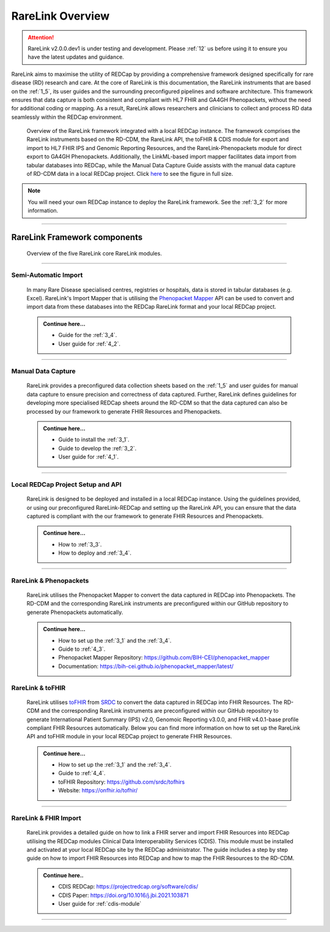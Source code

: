 .. _2_1: 

RareLink Overview
=================

.. attention:: 
   RareLink v2.0.0.dev1 is under testing and development. Please :ref:`12` us 
   before using it to ensure you have the latest updates and guidance.

RareLink aims to maximise the utility of REDCap by providing a comprehensive 
framework designed specifically for rare disease (RD) research and care. 
At the core of RareLink is this documentation, the RareLink instruments that are 
based on the :ref:`1_5`, its user guides and the 
surrounding preconfigured pipelines and software architecture. This framework 
ensures that data capture is both consistent and compliant with HL7 FHIR and 
GA4GH Phenopackets, without the need for additional coding or mapping. 
As a result, RareLink allows researchers and clinicians to collect and process
RD data seamlessly within the REDCap environment.

.. figure:: ../_static/res/rarelink_overview.svg

    Overview of the RareLink framework integrated with a local REDCap instance. 
    The framework comprises the RareLink instruments based on the RD-CDM, the 
    RareLink API, the toFHIR & CDIS module for export and import to HL7 FHIR IPS
    and Genomic Reporting Resources, and the RareLink-Phenopackets module for 
    direct export to GA4GH Phenopackets. Additionally, the LinkML-based import 
    mapper facilitates data import from tabular databases into REDCap, while 
    the Manual Data Capture Guide assists with the manual data capture of 
    RD-CDM data in a local REDCap project. Click `here <https://github.com/BIH-CEI/rarelink/blob/develop/docs/_static/res/rarelink_overview.svg>`_ 
    to see the figure in full size.

.. note:: 
    You will need your own REDCap instance to deploy the RareLink framework.
    See the :ref:`3_2` for more information.
_____________________________________________________________________________________

RareLink Framework components
-----------------------------

.. figure:: ../_static/res/rarelink_core_modules.png

    Overview of the five RareLink core RareLink modules.

_____________________________________________________________________________________

Semi-Automatic Import
______________________

    In many Rare Disease specialised centres, registries or hospitals, data is 
    stored in tabular databases (e.g. Excel). RareLink's Import Mapper that is 
    utilising the `Phenopacket Mapper <https://bih-cei.github.io/phenopacket_mapper/latest/index.html>`_ 
    API can be used to convert and import data from these databases into the 
    REDCap RareLink format and your local REDCap project.

    .. admonition:: Continue here...

        - Guide for the :ref:`3_4`.
        - User guide for :ref:`4_2`.

_____________________________________________________________________________________

Manual Data Capture
___________________

    RareLink provides a preconfigured data collection sheets based on the :ref:`1_5`
    and user guides for manual data capture to ensure precision and correctness
    of data captured. Further, RareLink defines guidelines for developing more 
    specialised REDCap sheets around the RD-CDM so that the data captured can 
    also be processed by our framework to generate FHIR Resources and Phenopackets. 

    .. admonition:: Continue here...

        - Guide to install the :ref:`3_1`.
        - Guide to develop the :ref:`3_2`.
        - User guide for :ref:`4_1`.

_____________________________________________________________________________________

Local REDCap Project Setup and API
__________________________________

    RareLink is designed to be deployed and installed in a local REDCap instance. 
    Using the guidelines provided, or using our preconfigured RareLink-REDCap and 
    setting up the RareLink API, you can ensure that the data captured is compliant
    with the our framework to generate FHIR Resources and Phenopackets.

    .. admonition:: Continue here...
        
        - How to :ref:`3_3`.
        - How to deploy and :ref:`3_4`.
    
_____________________________________________________________________________________

RareLink & Phenopackets
_______________________

    RareLink utilises the Phenopacket Mapper to convert the data captured in
    REDCap into Phenopackets. The RD-CDM and the corresponding RareLink
    instruments are preconfigured within our GitHub repository to generate
    Phenopackets automatically.

    .. admonition:: Continue here...

        - How to set up the :ref:`3_1` and the :ref:`3_4`.
        - Guide to :ref:`4_3`.
        - Phenopacket Mapper Repository: https://github.com/BIH-CEI/phenopacket_mapper 
        - Documentation: https://bih-cei.github.io/phenopacket_mapper/latest/ 


RareLink & toFHIR
__________________

    RareLink utilises `toFHIR <https://github.com/srdc/tofhir?tab=readme-ov-file>`_ 
    from `SRDC <https://www.srdc.com.tr/en/>`_ to convert the data captured
    in REDCap into FHIR Resources. The RD-CDM and the corresponding RareLink
    instruments are preconfigured within our GitHub repository to generate 
    International Patient Summary (IPS) v2.0, Genomoic Reporting v3.0.0, and 
    FHIR v4.0.1-base profile compliant FHIR Resources automatically. Below you 
    can find more information on how to set up the RareLink API and toFHIR 
    module in your local REDCap project to generate FHIR Resources.
    
    .. admonition:: Continue here...

        - How to set up the :ref:`3_1` and the :ref:`3_4`.
        - Guide to :ref:`4_4`.
        - toFHIR Repository: https://github.com/srdc/tofhirs
        - Website: https://onfhir.io/tofhir/

_____________________________________________________________________________________


RareLink & FHIR Import
_______________________

    RareLink provides a detailed guide on how to link a FHIR server and import
    FHIR Resources into REDCap utilising the REDCap modules Clinical Data 
    Interoperability Services (CDIS). 
    This module must be installed and activated at your local REDCap site by the
    REDCap administrator. The guide includes a step by step guide on how to 
    import FHIR Resources into REDCap and how to map the FHIR Resources to the 
    RD-CDM.

    .. admonition:: Continue here..

        - CDIS REDCap: https://projectredcap.org/software/cdis/
        - CDIS Paper: https://doi.org/10.1016/j.jbi.2021.103871
        - User guide for :ref:`cdis-module`

_____________________________________________________________________________________

.. admonition:: Continue here...
        - How to set up the :ref:`3_1`
        - How to set up the :ref:`3_2`
        - How to set up the :ref:`3_3`
        - How to set up the :ref:`3_4`
        - User guide for :ref:`4_1`
        - User guide for :ref:`4_2`
        - User guide for :ref:`4_3`
        - User guide for :ref:`4_4`
        - User guide for :ref:`4_5`
        - User guide for :ref:`4_6`

